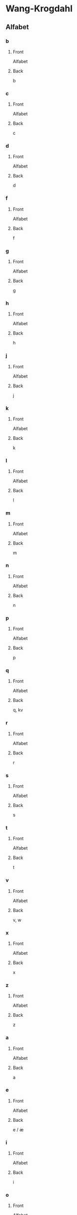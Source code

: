 #+PROPERTY: ANKI_DECK WK-Alfabet

* Wang-Krogdahl
:PROPERTIES:
:ANKI_DECK: WK-Alfabet
:END:
** Alfabet
*** b
:PROPERTIES:
:ANKI_NOTE_TYPE: Basic
:ANKI_NOTE_ID: 1661304865165
:END:
**** Front
Alfabet

[[file:alfabet/b.png]]
**** Back
b
*** c
:PROPERTIES:
:ANKI_NOTE_TYPE: Basic
:ANKI_NOTE_ID: 1661304866632
:END:
**** Front
Alfabet

[[file:alfabet/c.png]]
**** Back
c
*** d
:PROPERTIES:
:ANKI_NOTE_TYPE: Basic
:ANKI_NOTE_ID: 1661304868091
:END:
**** Front
Alfabet

[[file:alfabet/d.png]]
**** Back
d
*** f
:PROPERTIES:
:ANKI_NOTE_TYPE: Basic
:ANKI_NOTE_ID: 1661304869616
:END:
**** Front
Alfabet

[[file:alfabet/f.png]]
**** Back
f
*** g
:PROPERTIES:
:ANKI_NOTE_TYPE: Basic
:ANKI_NOTE_ID: 1661304871065
:END:
**** Front
Alfabet

[[file:alfabet/g.png]]
**** Back
g
*** h
:PROPERTIES:
:ANKI_NOTE_TYPE: Basic
:ANKI_NOTE_ID: 1661304872508
:END:
**** Front
Alfabet

[[file:alfabet/h.png]]
**** Back
h
*** j
:PROPERTIES:
:ANKI_NOTE_TYPE: Basic
:ANKI_NOTE_ID: 1661304874020
:END:
**** Front
Alfabet

[[file:alfabet/j.png]]
**** Back
j
*** k
:PROPERTIES:
:ANKI_NOTE_TYPE: Basic
:ANKI_NOTE_ID: 1661304875590
:END:
**** Front
Alfabet

[[file:alfabet/k.png]]
**** Back
k
*** l
:PROPERTIES:
:ANKI_NOTE_TYPE: Basic
:ANKI_NOTE_ID: 1661304877031
:END:
**** Front
Alfabet

[[file:alfabet/l.png]]
**** Back
l
*** m
:PROPERTIES:
:ANKI_NOTE_TYPE: Basic
:ANKI_NOTE_ID: 1661304878483
:END:
**** Front
Alfabet

[[file:alfabet/m.png]]
**** Back
m
*** n
:PROPERTIES:
:ANKI_NOTE_TYPE: Basic
:ANKI_NOTE_ID: 1661304880018
:END:
**** Front
Alfabet

[[file:alfabet/n.png]]
**** Back
n
*** p
:PROPERTIES:
:ANKI_NOTE_TYPE: Basic
:ANKI_NOTE_ID: 1661304881517
:END:
**** Front
Alfabet

[[file:alfabet/p.png]]
**** Back
p
*** q
:PROPERTIES:
:ANKI_NOTE_TYPE: Basic
:ANKI_NOTE_ID: 1661304882988
:END:
**** Front
Alfabet

[[file:alfabet/q.png]]
**** Back
q, kv
*** r
:PROPERTIES:
:ANKI_NOTE_TYPE: Basic
:ANKI_NOTE_ID: 1661304884566
:END:
**** Front
Alfabet

[[file:alfabet/r.png]]
**** Back
r
*** s
:PROPERTIES:
:ANKI_NOTE_TYPE: Basic
:ANKI_NOTE_ID: 1661304886017
:END:
**** Front
Alfabet

[[file:alfabet/s.png]]
**** Back
s
*** t
:PROPERTIES:
:ANKI_NOTE_TYPE: Basic
:ANKI_NOTE_ID: 1661304887468
:END:
**** Front
Alfabet

[[file:alfabet/t.png]]
**** Back
t
*** v
:PROPERTIES:
:ANKI_NOTE_TYPE: Basic
:ANKI_NOTE_ID: 1661304889014
:END:
**** Front
Alfabet

[[file:alfabet/v.png]]
**** Back
v, w
*** x
:PROPERTIES:
:ANKI_NOTE_TYPE: Basic
:ANKI_NOTE_ID: 1661304890662
:END:
**** Front
Alfabet

[[file:alfabet/x.png]]
**** Back
x
*** z
:PROPERTIES:
:ANKI_NOTE_TYPE: Basic
:ANKI_NOTE_ID: 1661304892123
:END:
**** Front
Alfabet

[[file:alfabet/z.png]]
**** Back
z
*** a
:PROPERTIES:
:ANKI_NOTE_TYPE: Basic
:ANKI_NOTE_ID: 1661304893615
:END:
**** Front
Alfabet

[[file:alfabet/a.png]]
**** Back
a
*** e
:PROPERTIES:
:ANKI_NOTE_TYPE: Basic
:ANKI_NOTE_ID: 1661304895216
:END:
**** Front
Alfabet

[[file:alfabet/e.png]]
**** Back
e / æ
*** i
:PROPERTIES:
:ANKI_NOTE_TYPE: Basic
:ANKI_NOTE_ID: 1661304896709
:END:
**** Front
Alfabet

[[file:alfabet/i.png]]
**** Back
i
*** o
:PROPERTIES:
:ANKI_NOTE_TYPE: Basic
:ANKI_NOTE_ID: 1661304898161
:END:
**** Front
Alfabet

[[file:alfabet/o.png]]
**** Back
o / å
*** u
:PROPERTIES:
:ANKI_NOTE_TYPE: Basic
:ANKI_NOTE_ID: 1661304899741
:END:
**** Front
Alfabet

[[file:alfabet/u.png]]
**** Back
u
*** y
:PROPERTIES:
:ANKI_NOTE_TYPE: Basic
:ANKI_NOTE_ID: 1661304901266
:END:
**** Front
Alfabet

[[file:alfabet/y.png]]
**** Back
y
*** ø
:PROPERTIES:
:ANKI_NOTE_TYPE: Basic
:ANKI_NOTE_ID: 1661304902767
:END:
**** Front
Alfabet

[[file:alfabet/ø.png]]
**** Back
ø
*** ng
:PROPERTIES:
:ANKI_NOTE_TYPE: Basic
:ANKI_NOTE_ID: 1661304904365
:END:
**** Front
Alfabet

[[file:alfabet/ng.png]]
**** Back
ng
*** br
:PROPERTIES:
:ANKI_NOTE_TYPE: Basic
:ANKI_NOTE_ID: 1661304905844
:END:
**** Front
Alfabet

[[file:alfabet/br.png]]
**** Back
br
*** dr
:PROPERTIES:
:ANKI_NOTE_TYPE: Basic
:ANKI_NOTE_ID: 1661304907295
:END:
**** Front
Alfabet

[[file:alfabet/dr.png]]
**** Back
dr
*** fr
:PROPERTIES:
:ANKI_NOTE_TYPE: Basic
:ANKI_NOTE_ID: 1661304908816
:END:
**** Front
Alfabet

[[file:alfabet/fr.png]]
**** Back
fr
*** gr
:PROPERTIES:
:ANKI_NOTE_TYPE: Basic
:ANKI_NOTE_ID: 1661304910315
:END:
**** Front
Alfabet

[[file:alfabet/gr.png]]
**** Back
gr
*** kr
:PROPERTIES:
:ANKI_NOTE_TYPE: Basic
:ANKI_NOTE_ID: 1661304911809
:END:
**** Front
Alfabet

[[file:alfabet/kr.png]]
**** Back
kr
*** pr
:PROPERTIES:
:ANKI_NOTE_TYPE: Basic
:ANKI_NOTE_ID: 1661304913265
:END:
**** Front
Alfabet

[[file:alfabet/pr.png]]
**** Back
pr
*** tr
:PROPERTIES:
:ANKI_NOTE_TYPE: Basic
:ANKI_NOTE_ID: 1661304914785
:END:
**** Front
Alfabet

[[file:alfabet/tr.png]]
**** Back
tr
*** vr
:PROPERTIES:
:ANKI_NOTE_TYPE: Basic
:ANKI_NOTE_ID: 1661304916245
:END:
**** Front
Alfabet

[[file:alfabet/vr.png]]
**** Back
vr
*** ft
:PROPERTIES:
:ANKI_NOTE_TYPE: Basic
:ANKI_NOTE_ID: 1661304917765
:END:
**** Front
Alfabet

[[file:alfabet/ft.png]]
**** Back
ft
*** sk
:PROPERTIES:
:ANKI_NOTE_TYPE: Basic
:ANKI_NOTE_ID: 1661304919365
:END:
**** Front
Alfabet

[[file:alfabet/sk_skj_sj.png]]
**** Back
sk / skj / sj
*** sl
:PROPERTIES:
:ANKI_NOTE_TYPE: Basic
:ANKI_NOTE_ID: 1661304920865
:END:
**** Front
Alfabet

[[file:alfabet/sl.png]]
**** Back
sl
*** sm
:PROPERTIES:
:ANKI_NOTE_TYPE: Basic
:ANKI_NOTE_ID: 1661304922342
:END:
**** Front
Alfabet

[[file:alfabet/sm.png]]
**** Back
sm
*** sn
:PROPERTIES:
:ANKI_NOTE_TYPE: Basic
:ANKI_NOTE_ID: 1661304923891
:END:
**** Front
Alfabet

[[file:alfabet/sn.png]]
**** Back
sn
*** sp
:PROPERTIES:
:ANKI_NOTE_TYPE: Basic
:ANKI_NOTE_ID: 1661304925388
:END:
**** Front
Alfabet

[[file:alfabet/sp.png]]
**** Back
sp
*** st
:PROPERTIES:
:ANKI_NOTE_TYPE: Basic
:ANKI_NOTE_ID: 1661304926891
:END:
**** Front
Alfabet

[[file:alfabet/st.png]]
**** Back
st
*** sv
:PROPERTIES:
:ANKI_NOTE_TYPE: Basic
:ANKI_NOTE_ID: 1661304928490
:END:
**** Front
Alfabet

[[file:alfabet/sv.png]]
**** Back
sv
*** skr
:PROPERTIES:
:ANKI_NOTE_TYPE: Basic
:ANKI_NOTE_ID: 1661304929984
:END:
**** Front
Alfabet

[[file:alfabet/skr.png]]
**** Back
skr
*** spr
:PROPERTIES:
:ANKI_NOTE_TYPE: Basic
:ANKI_NOTE_ID: 1661304931541
:END:
**** Front
Alfabet

[[file:alfabet/spr.png]]
**** Back
spr
*** str
:PROPERTIES:
:ANKI_NOTE_TYPE: Basic
:ANKI_NOTE_ID: 1661304932987
:END:
**** Front
Alfabet

[[file:alfabet/str.png]]
**** Back
str
*** mp
:PROPERTIES:
:ANKI_NOTE_TYPE: Basic
:ANKI_NOTE_ID: 1661304934562
:END:
**** Front
Alfabet

[[file:alfabet/mp.png]]
**** Back
mp
*** mb
:PROPERTIES:
:ANKI_NOTE_TYPE: Basic
:ANKI_NOTE_ID: 1661304936090
:END:
**** Front
Alfabet

[[file:alfabet/mb.png]]
**** Back
mb
*** tv
:PROPERTIES:
:ANKI_NOTE_TYPE: Basic
:ANKI_NOTE_ID: 1661304937565
:END:
**** Front
Alfabet

[[file:alfabet/tv.png]]
**** Back
tv
*** skv
:PROPERTIES:
:ANKI_NOTE_TYPE: Basic
:ANKI_NOTE_ID: 1661304940582
:END:
**** Front
Alfabet

[[file:alfabet/skv.png]]
**** Back
skv
*** tj
:PROPERTIES:
:ANKI_NOTE_TYPE: Basic
:ANKI_NOTE_ID: 1661304942040
:END:
**** Front
Alfabet

[[file:alfabet/tj.png]]
**** Back
tj
*** gl
:PROPERTIES:
:ANKI_NOTE_TYPE: Basic
:ANKI_NOTE_ID: 1661304943617
:END:
**** Front
Alfabet

[[file:alfabet/gl.png]]
**** Back
gl
*** tl
:PROPERTIES:
:ANKI_NOTE_TYPE: Basic
:ANKI_NOTE_ID: 1661304945116
:END:
**** Front
Alfabet

[[file:alfabet/tl.png]]
**** Back
tl
*** skl
:PROPERTIES:
:ANKI_NOTE_TYPE: Basic
:ANKI_NOTE_ID: 1661304946615
:END:
**** Front
Alfabet

[[file:alfabet/skl.png]]
**** Back
skl
*** spl
:PROPERTIES:
:ANKI_NOTE_TYPE: Basic
:ANKI_NOTE_ID: 1661304948188
:END:
**** Front
Alfabet

[[file:alfabet/spl.png]]
**** Back
spl
*** nd
:PROPERTIES:
:ANKI_NOTE_TYPE: Basic
:ANKI_NOTE_ID: 1661304949645
:END:
**** Front
Alfabet

[[file:alfabet/nd.png]]
**** Back
nd
*** rd
:PROPERTIES:
:ANKI_NOTE_TYPE: Basic
:ANKI_NOTE_ID: 1661304951091
:END:
**** Front
Alfabet

[[file:alfabet/rd.png]]
**** Back
rd
*** ei
:PROPERTIES:
:ANKI_NOTE_TYPE: Basic
:ANKI_NOTE_ID: 1661304952609
:END:
**** Front
Alfabet

[[file:alfabet/ei_ai_øy.png]]
**** Back
ei / ai / øy
*** au
:PROPERTIES:
:ANKI_NOTE_TYPE: Basic
:ANKI_NOTE_ID: 1661304954158
:END:
**** Front
Alfabet

[[file:alfabet/au.png]]
**** Back
au
